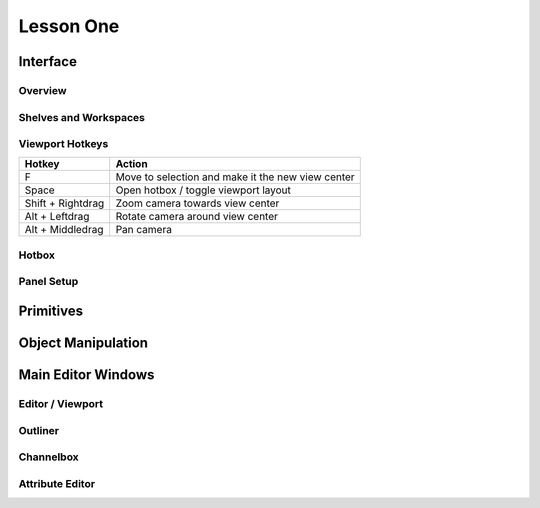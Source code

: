 ##########
Lesson One
##########

*********
Interface
*********

Overview
========

Shelves and Workspaces
======================

Viewport Hotkeys
================

================== ====================================================
Hotkey             Action
================== ====================================================
F                  Move to selection and make it the new view center
Space              Open hotbox / toggle viewport layout
Shift + Rightdrag  Zoom camera towards view center
Alt + Leftdrag     Rotate camera around view center
Alt + Middledrag   Pan camera
================== ====================================================

Hotbox
======

Panel Setup
===========

**********
Primitives
**********

*******************
Object Manipulation
*******************

*******************
Main Editor Windows
*******************

Editor / Viewport
=================

Outliner
========

Channelbox
==========

Attribute Editor
================

